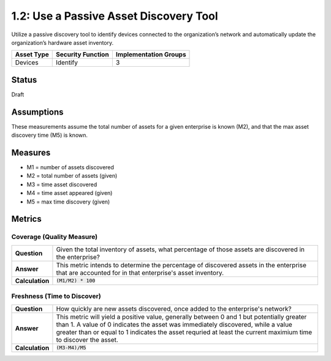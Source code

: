 1.2: Use a Passive Asset Discovery Tool
=======================================

Utilize a passive discovery tool to identify devices connected to the organization’s network and automatically update the organization’s hardware asset inventory.

.. list-table::
	:header-rows: 1

	* - Asset Type 
	  - Security Function
	  - Implementation Groups
	* - Devices
	  - Identify
	  - 3

Status
------
Draft

Assumptions
-----------
These measurements assume the total number of assets for a given enterprise is known (M2), and that the max asset discovery time (M5) is known.

Measures
--------
* M1 = number of assets discovered
* M2 = total number of assets (given)
* M3 = time asset discovered
* M4 = time asset appeared (given)
* M5 = max time discovery (given)

Metrics
-------

Coverage (Quality Measure)
^^^^^^^^^^^^^^^^^^^^^^^^^^
.. list-table::

	* - **Question**
	  - Given the total inventory of assets, what percentage of those assets are discovered in the enterprise?
	* - **Answer**
	  - This metric intends to determine the percentage of discovered assets in the enterprise that are accounted for in that enterprise's asset inventory.
	* - **Calculation**
	  - :code:`(M1/M2) * 100`

Freshness (Time to Discover)
^^^^^^^^^^^^^^^^^^^^^^^^^^^^
.. list-table::

	* - **Question**
	  - How quickly are new assets discovered, once added to the enterprise's network?
	* - **Answer**
	  - This metric will yield a positive value, generally between 0 and 1 but potentially greater than 1.  A value of 0 indicates the asset was immediately discovered, while a value greater than or equal to 1 indicates the asset requried at least the current maximium time to discover the asset.
	* - **Calculation**
	  - :code:`(M3-M4)/M5`

.. history
.. authors
.. license